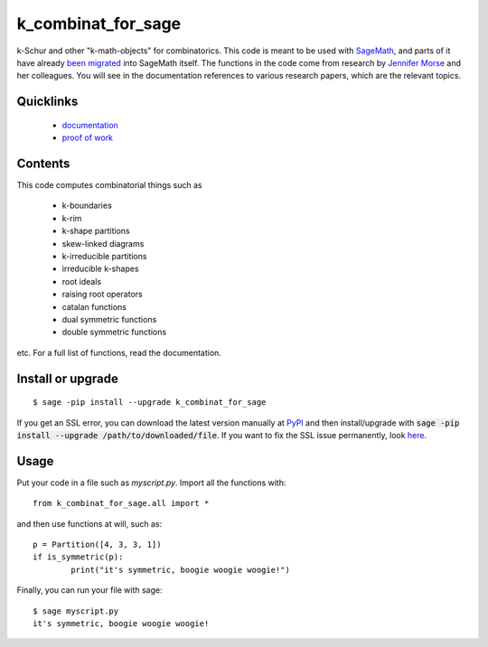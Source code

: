 ===========================
k_combinat_for_sage
===========================

k-Schur and other "k-math-objects" for combinatorics.  This code is meant to be used with `SageMath <https://www.sagemath.org/>`_, and parts of it have already `been migrated <https://github.com/sagemath/sage/issues/25931>`_ into SageMath itself.  The functions in the code come from research by `Jennifer Morse <http://math.virginia.edu/people/jlm6cj/>`_ and her colleagues.  You will see in the documentation references to various research papers, which are the relevant topics.


Quicklinks
--------------

  * `documentation <https://mareoraft.github.io/k_combinat_for_sage/>`_
  * `proof of work <https://github.com/MareoRaft/k_combinat_for_sage/blob/master/k_combinat_for_sage/proof_of_work.py>`_


Contents
---------------

This code computes combinatorial things such as

  * k-boundaries
  * k-rim
  * k-shape partitions
  * skew-linked diagrams
  * k-irreducible partitions
  * irreducible k-shapes
  * root ideals
  * raising root operators
  * catalan functions
  * dual symmetric functions
  * double symmetric functions

etc.  For a full list of functions, read the documentation.


Install or upgrade
--------------------
::

	$ sage -pip install --upgrade k_combinat_for_sage

If you get an SSL error, you can download the latest version manually at `PyPI <https://pypi.org/project/k-combinat-for-sage/#files>`_ and then install/upgrade with :code:`sage -pip install --upgrade /path/to/downloaded/file`.  If you want to fix the SSL issue permanently, look `here <https://ask.sagemath.org/question/38746/sage-pip-not-compatible-with-pypi/>`_.


Usage
---------------
Put your code in a file such as `myscript.py`.  Import all the functions with::

	from k_combinat_for_sage.all import *

and then use functions at will, such as::

	p = Partition([4, 3, 3, 1])
	if is_symmetric(p):
		print("it's symmetric, boogie woogie woogie!")

Finally, you can run your file with sage::

	$ sage myscript.py
	it's symmetric, boogie woogie woogie!

